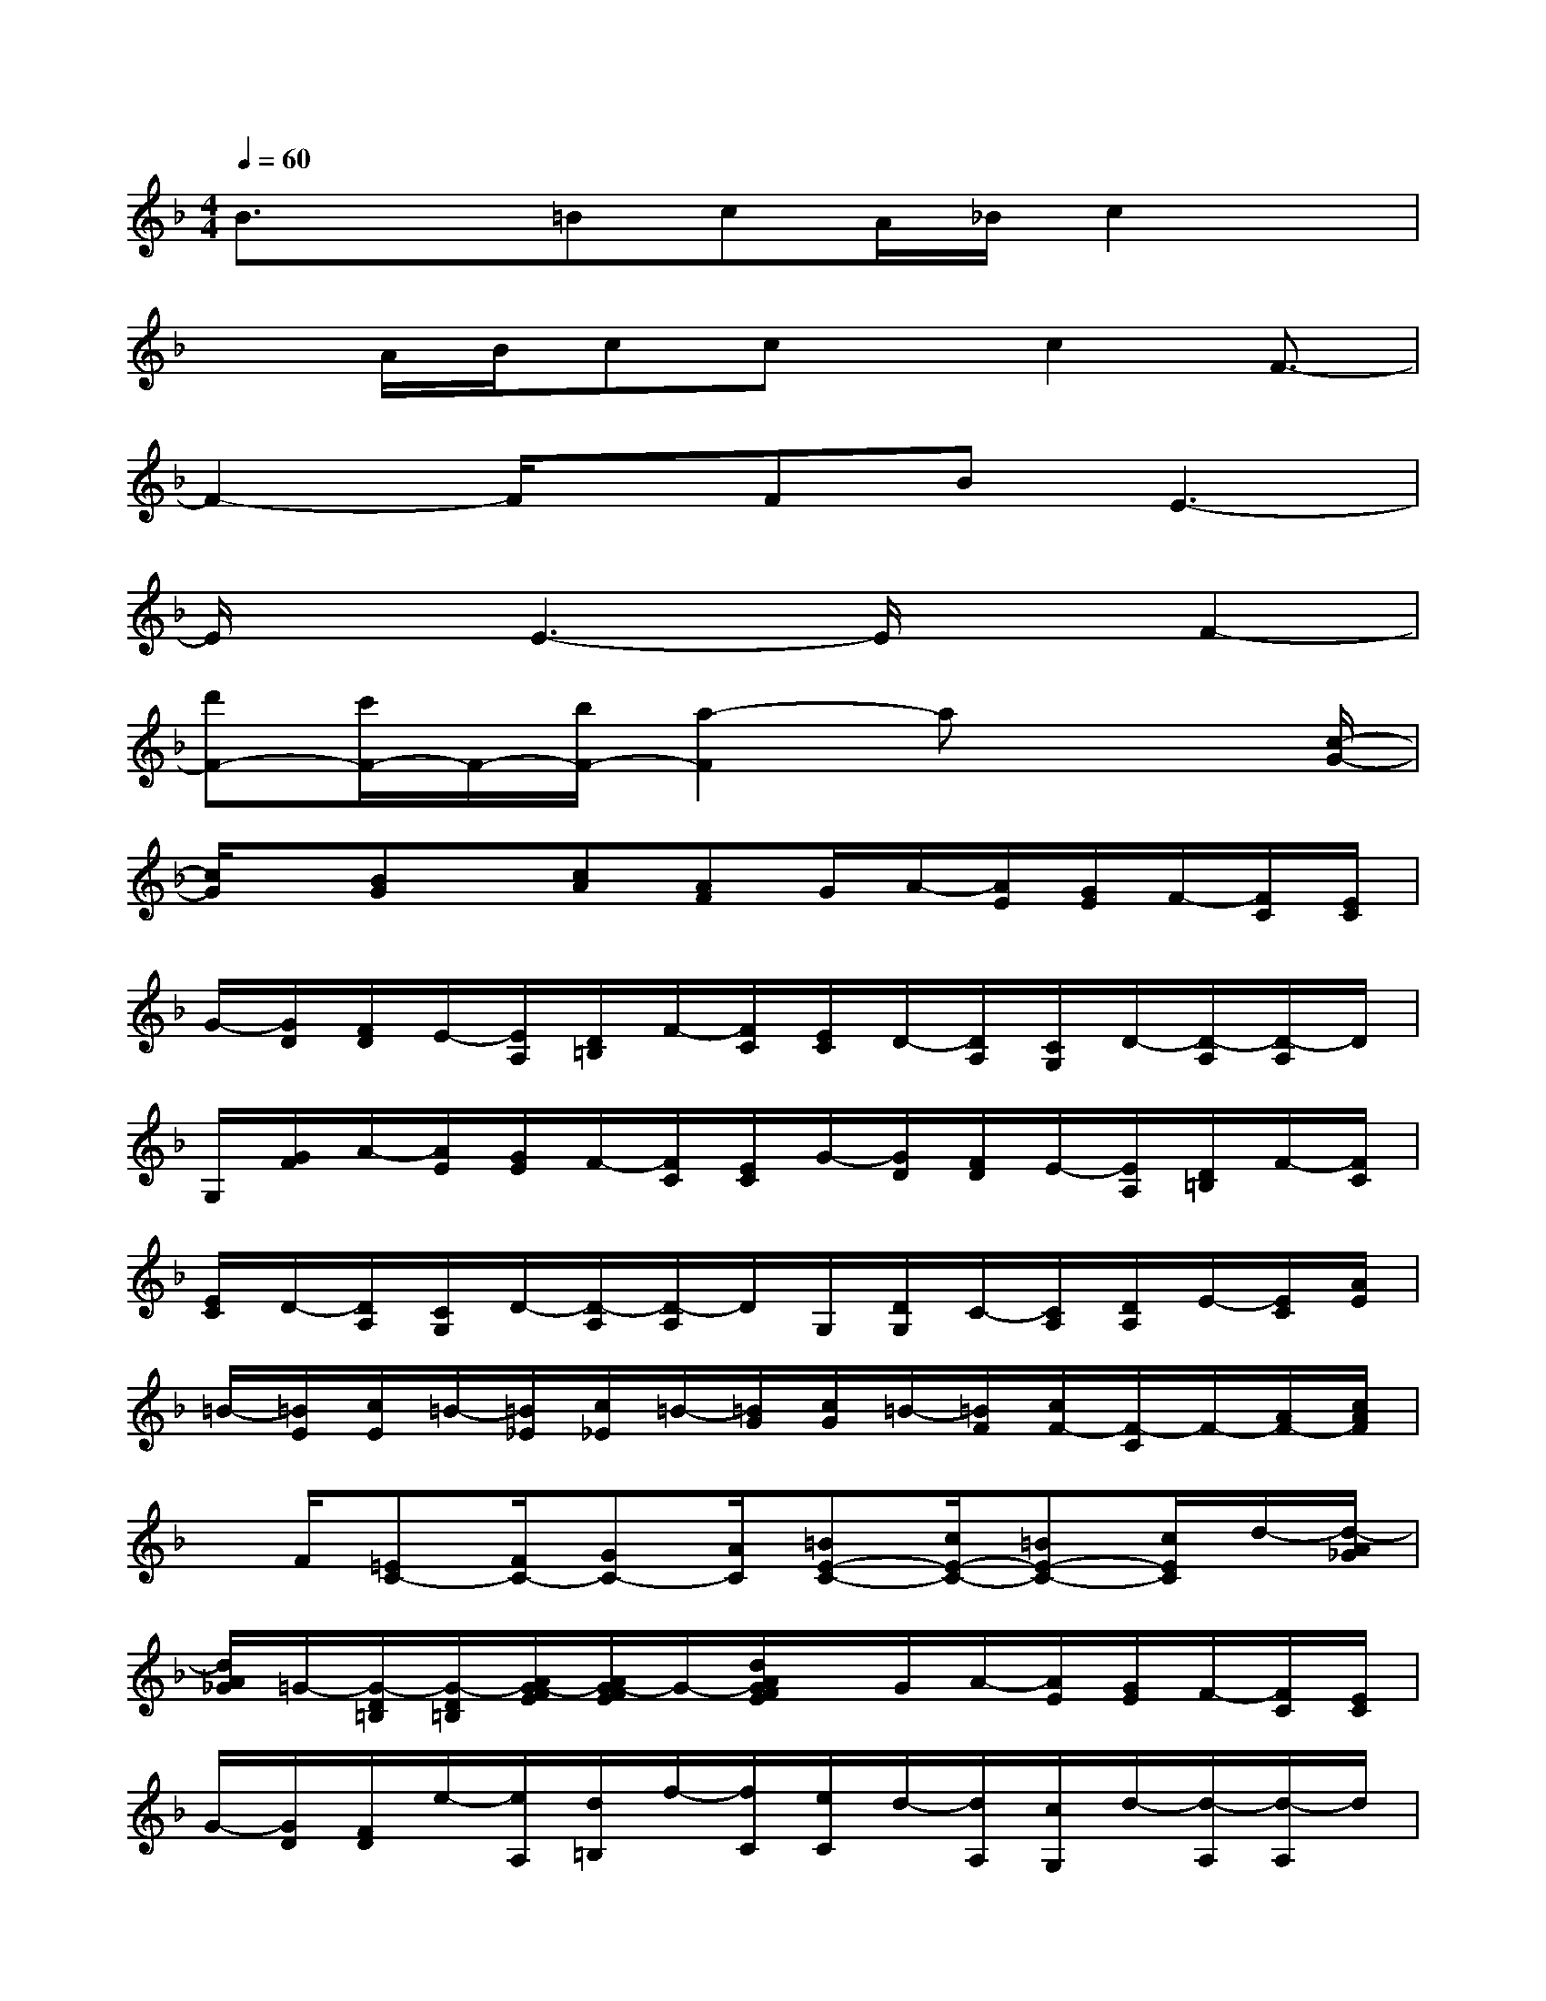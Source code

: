 X:1
T:
M:4/4
L:1/8
Q:1/4=60
K:F%1flats
V:1
B3/2x=BcA/2_B/2c2x/2|
xA/2B/2ccx/2c2F3/2-|
F2-F/2x/2FBE3-|
E/2xE3-E/2xF2-|
[d'F-][c'/2F/2-]F/2-[b/2F/2-][a2-F2]ax2[c/2-G/2-]|
[c/2G/2]x/2[BG]x/2[cA][AF]G/2A/2-[A/2E/2][G/2E/2]F/2-[F/2C/2][E/2C/2]|
G/2-[G/2D/2][F/2D/2]E/2-[E/2A,/2][D/2=B,/2]F/2-[F/2C/2][E/2C/2]D/2-[D/2A,/2][C/2G,/2]D/2-[D/2-A,/2][D/2-A,/2]D/2|
G,/2[G/2F/2]A/2-[A/2E/2][G/2E/2]F/2-[F/2C/2][E/2C/2]G/2-[G/2D/2][F/2D/2]E/2-[E/2A,/2][D/2=B,/2]F/2-[F/2C/2]|
[E/2C/2]D/2-[D/2A,/2][C/2G,/2]D/2-[D/2-A,/2][D/2-A,/2]D/2G,/2[D/2G,/2]C/2-[C/2A,/2][D/2A,/2]E/2-[E/2C/2][A/2E/2]|
=B/2-[=B/2E/2][c/2E/2]=B/2-[=B/2_E/2][c/2_E/2]=B/2-[=B/2G/2][c/2G/2]=B/2-[=B/2F/2][c/2F/2-][F/2-C/2]F/2-[A/2F/2-][c/2A/2F/2]|
x/2F/2[=EC-][F/2C/2-][GC-][A/2C/2][=BE-C-][c/2E/2-C/2-][=BE-C-][c/2E/2C/2]d/2-[d/2-A/2_G/2]|
[d/2A/2_G/2]=G/2-[G/2-D/2=B,/2][G/2-D/2=B,/2][A/2G/2-F/2E/2][A/2G/2-F/2E/2]G/2-[d/2A/2G/2F/2E/2]x/2G/2A/2-[A/2E/2][G/2E/2]F/2-[F/2C/2][E/2C/2]|
G/2-[G/2D/2][F/2D/2]e/2-[e/2A,/2][d/2=B,/2]f/2-[f/2C/2][e/2C/2]d/2-[d/2A,/2][c/2G,/2]d/2-[d/2-A,/2][d/2-A,/2]d/2|
G,/2[G/2F/2]A/2-[A/2E/2][G/2E/2]F/2-[F/2C/2][E/2C/2]G/2-[G/2D/2][F/2D/2]E/2-[E/2A,/2][D/2=B,/2]F/2-[F/2C/2]|
[E/2C/2]D/2-[D/2A,/2][C/2G,/2]D/2-[D/2-A,/2][D/2-A,/2]D/2G,/2[D/2G,/2]C/2-[C/2A,/2][D/2A,/2]E/2-[E/2C/2][A/2E/2]|
=B/2-[=B/2E/2][c/2E/2]=B/2-[=B/2_E/2][c/2_E/2]=B/2-[=B/2G/2][c/2G/2]=B/2-[=B/2F/2][c/2F/2-][F/2-C/2]F/2-[A/2F/2-][c/2A/2F/2]